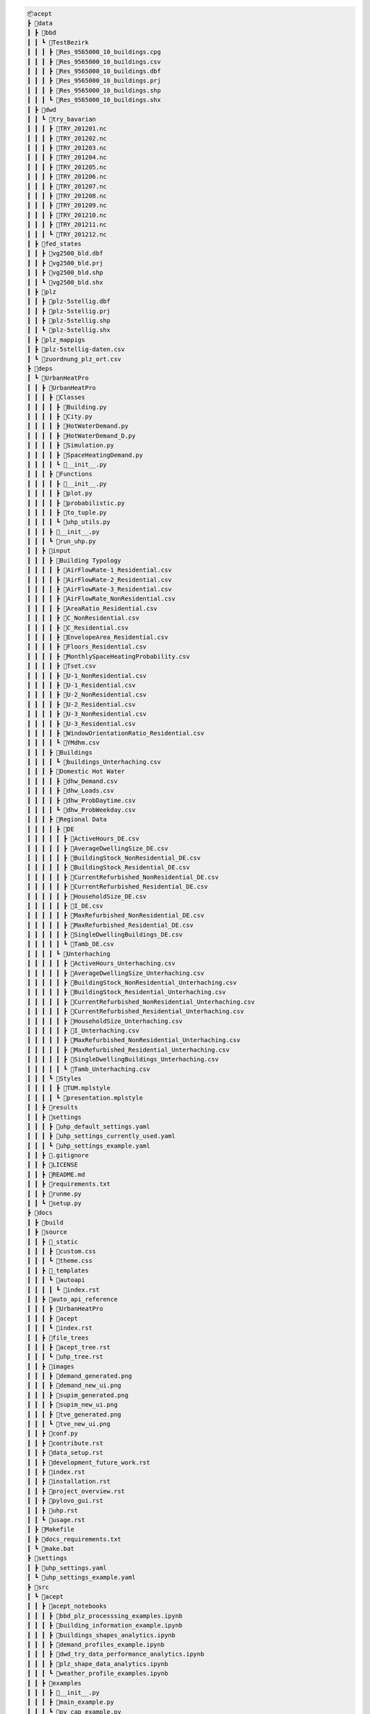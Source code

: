 
.. full_tree_acept

.. code-block:: text

    📦acept
    ┣ 📂data
    ┃ ┣ 📂bbd
    ┃ ┃ ┗ 📂TestBezirk
    ┃ ┃ ┃ ┣ 📜Res_9565000_10_buildings.cpg
    ┃ ┃ ┃ ┣ 📜Res_9565000_10_buildings.csv
    ┃ ┃ ┃ ┣ 📜Res_9565000_10_buildings.dbf
    ┃ ┃ ┃ ┣ 📜Res_9565000_10_buildings.prj
    ┃ ┃ ┃ ┣ 📜Res_9565000_10_buildings.shp
    ┃ ┃ ┃ ┗ 📜Res_9565000_10_buildings.shx
    ┃ ┣ 📂dwd
    ┃ ┃ ┗ 📂try_bavarian
    ┃ ┃ ┃ ┣ 📜TRY_201201.nc
    ┃ ┃ ┃ ┣ 📜TRY_201202.nc
    ┃ ┃ ┃ ┣ 📜TRY_201203.nc
    ┃ ┃ ┃ ┣ 📜TRY_201204.nc
    ┃ ┃ ┃ ┣ 📜TRY_201205.nc
    ┃ ┃ ┃ ┣ 📜TRY_201206.nc
    ┃ ┃ ┃ ┣ 📜TRY_201207.nc
    ┃ ┃ ┃ ┣ 📜TRY_201208.nc
    ┃ ┃ ┃ ┣ 📜TRY_201209.nc
    ┃ ┃ ┃ ┣ 📜TRY_201210.nc
    ┃ ┃ ┃ ┣ 📜TRY_201211.nc
    ┃ ┃ ┃ ┗ 📜TRY_201212.nc
    ┃ ┣ 📂fed_states
    ┃ ┃ ┣ 📜vg2500_bld.dbf
    ┃ ┃ ┣ 📜vg2500_bld.prj
    ┃ ┃ ┣ 📜vg2500_bld.shp
    ┃ ┃ ┗ 📜vg2500_bld.shx
    ┃ ┣ 📂plz
    ┃ ┃ ┣ 📜plz-5stellig.dbf
    ┃ ┃ ┣ 📜plz-5stellig.prj
    ┃ ┃ ┣ 📜plz-5stellig.shp
    ┃ ┃ ┗ 📜plz-5stellig.shx
    ┃ ┣ 📂plz_mappigs
    ┃ ┣ 📜plz-5stellig-daten.csv
    ┃ ┗ 📜zuordnung_plz_ort.csv
    ┣ 📂deps
    ┃ ┗ 📂UrbanHeatPro
    ┃ ┃ ┣ 📂UrbanHeatPro
    ┃ ┃ ┃ ┣ 📂Classes
    ┃ ┃ ┃ ┃ ┣ 📜Building.py
    ┃ ┃ ┃ ┃ ┣ 📜City.py
    ┃ ┃ ┃ ┃ ┣ 📜HotWaterDemand.py
    ┃ ┃ ┃ ┃ ┣ 📜HotWaterDemand_D.py
    ┃ ┃ ┃ ┃ ┣ 📜Simulation.py
    ┃ ┃ ┃ ┃ ┣ 📜SpaceHeatingDemand.py
    ┃ ┃ ┃ ┃ ┗ 📜__init__.py
    ┃ ┃ ┃ ┣ 📂Functions
    ┃ ┃ ┃ ┃ ┣ 📜__init__.py
    ┃ ┃ ┃ ┃ ┣ 📜plot.py
    ┃ ┃ ┃ ┃ ┣ 📜probabilistic.py
    ┃ ┃ ┃ ┃ ┣ 📜to_tuple.py
    ┃ ┃ ┃ ┃ ┗ 📜uhp_utils.py
    ┃ ┃ ┃ ┣ 📜__init__.py
    ┃ ┃ ┃ ┗ 📜run_uhp.py
    ┃ ┃ ┣ 📂input
    ┃ ┃ ┃ ┣ 📂Building Typology
    ┃ ┃ ┃ ┃ ┣ 📜AirFlowRate-1_Residential.csv
    ┃ ┃ ┃ ┃ ┣ 📜AirFlowRate-2_Residential.csv
    ┃ ┃ ┃ ┃ ┣ 📜AirFlowRate-3_Residential.csv
    ┃ ┃ ┃ ┃ ┣ 📜AirFlowRate_NonResidential.csv
    ┃ ┃ ┃ ┃ ┣ 📜AreaRatio_Residential.csv
    ┃ ┃ ┃ ┃ ┣ 📜C_NonResidential.csv
    ┃ ┃ ┃ ┃ ┣ 📜C_Residential.csv
    ┃ ┃ ┃ ┃ ┣ 📜EnvelopeArea_Residential.csv
    ┃ ┃ ┃ ┃ ┣ 📜Floors_Residential.csv
    ┃ ┃ ┃ ┃ ┣ 📜MonthlySpaceHeatingProbability.csv
    ┃ ┃ ┃ ┃ ┣ 📜Tset.csv
    ┃ ┃ ┃ ┃ ┣ 📜U-1_NonResidential.csv
    ┃ ┃ ┃ ┃ ┣ 📜U-1_Residential.csv
    ┃ ┃ ┃ ┃ ┣ 📜U-2_NonResidential.csv
    ┃ ┃ ┃ ┃ ┣ 📜U-2_Residential.csv
    ┃ ┃ ┃ ┃ ┣ 📜U-3_NonResidential.csv
    ┃ ┃ ┃ ┃ ┣ 📜U-3_Residential.csv
    ┃ ┃ ┃ ┃ ┣ 📜WindowOrientationRatio_Residential.csv
    ┃ ┃ ┃ ┃ ┗ 📜YMdhm.csv
    ┃ ┃ ┃ ┣ 📂Buildings
    ┃ ┃ ┃ ┃ ┗ 📜buildings_Unterhaching.csv
    ┃ ┃ ┃ ┣ 📂Domestic Hot Water
    ┃ ┃ ┃ ┃ ┣ 📜dhw_Demand.csv
    ┃ ┃ ┃ ┃ ┣ 📜dhw_Loads.csv
    ┃ ┃ ┃ ┃ ┣ 📜dhw_ProbDaytime.csv
    ┃ ┃ ┃ ┃ ┗ 📜dhw_ProbWeekday.csv
    ┃ ┃ ┃ ┣ 📂Regional Data
    ┃ ┃ ┃ ┃ ┣ 📂DE
    ┃ ┃ ┃ ┃ ┃ ┣ 📜ActiveHours_DE.csv
    ┃ ┃ ┃ ┃ ┃ ┣ 📜AverageDwellingSize_DE.csv
    ┃ ┃ ┃ ┃ ┃ ┣ 📜BuildingStock_NonResidential_DE.csv
    ┃ ┃ ┃ ┃ ┃ ┣ 📜BuildingStock_Residential_DE.csv
    ┃ ┃ ┃ ┃ ┃ ┣ 📜CurrentRefurbished_NonResidential_DE.csv
    ┃ ┃ ┃ ┃ ┃ ┣ 📜CurrentRefurbished_Residential_DE.csv
    ┃ ┃ ┃ ┃ ┃ ┣ 📜HouseholdSize_DE.csv
    ┃ ┃ ┃ ┃ ┃ ┣ 📜I_DE.csv
    ┃ ┃ ┃ ┃ ┃ ┣ 📜MaxRefurbished_NonResidential_DE.csv
    ┃ ┃ ┃ ┃ ┃ ┣ 📜MaxRefurbished_Residential_DE.csv
    ┃ ┃ ┃ ┃ ┃ ┣ 📜SingleDwellingBuildings_DE.csv
    ┃ ┃ ┃ ┃ ┃ ┗ 📜Tamb_DE.csv
    ┃ ┃ ┃ ┃ ┗ 📂Unterhaching
    ┃ ┃ ┃ ┃ ┃ ┣ 📜ActiveHours_Unterhaching.csv
    ┃ ┃ ┃ ┃ ┃ ┣ 📜AverageDwellingSize_Unterhaching.csv
    ┃ ┃ ┃ ┃ ┃ ┣ 📜BuildingStock_NonResidential_Unterhaching.csv
    ┃ ┃ ┃ ┃ ┃ ┣ 📜BuildingStock_Residential_Unterhaching.csv
    ┃ ┃ ┃ ┃ ┃ ┣ 📜CurrentRefurbished_NonResidential_Unterhaching.csv
    ┃ ┃ ┃ ┃ ┃ ┣ 📜CurrentRefurbished_Residential_Unterhaching.csv
    ┃ ┃ ┃ ┃ ┃ ┣ 📜HouseholdSize_Unterhaching.csv
    ┃ ┃ ┃ ┃ ┃ ┣ 📜I_Unterhaching.csv
    ┃ ┃ ┃ ┃ ┃ ┣ 📜MaxRefurbished_NonResidential_Unterhaching.csv
    ┃ ┃ ┃ ┃ ┃ ┣ 📜MaxRefurbished_Residential_Unterhaching.csv
    ┃ ┃ ┃ ┃ ┃ ┣ 📜SingleDwellingBuildings_Unterhaching.csv
    ┃ ┃ ┃ ┃ ┃ ┗ 📜Tamb_Unterhaching.csv
    ┃ ┃ ┃ ┗ 📂Styles
    ┃ ┃ ┃ ┃ ┣ 📜TUM.mplstyle
    ┃ ┃ ┃ ┃ ┗ 📜presentation.mplstyle
    ┃ ┃ ┣ 📂results
    ┃ ┃ ┣ 📂settings
    ┃ ┃ ┃ ┣ 📜uhp_default_settings.yaml
    ┃ ┃ ┃ ┣ 📜uhp_settings_currently_used.yaml
    ┃ ┃ ┃ ┗ 📜uhp_settings_example.yaml
    ┃ ┃ ┣ 📜.gitignore
    ┃ ┃ ┣ 📜LICENSE
    ┃ ┃ ┣ 📜README.md
    ┃ ┃ ┣ 📜requirements.txt
    ┃ ┃ ┣ 📜runme.py
    ┃ ┃ ┗ 📜setup.py
    ┣ 📂docs
    ┃ ┣ 📂build
    ┃ ┣ 📂source
    ┃ ┃ ┣ 📂_static
    ┃ ┃ ┃ ┣ 📜custom.css
    ┃ ┃ ┃ ┗ 📜theme.css
    ┃ ┃ ┣ 📂_templates
    ┃ ┃ ┃ ┗ 📂autoapi
    ┃ ┃ ┃ ┃ ┗ 📜index.rst
    ┃ ┃ ┣ 📂auto_api_reference
    ┃ ┃ ┃ ┣ 📂UrbanHeatPro
    ┃ ┃ ┃ ┣ 📂acept
    ┃ ┃ ┃ ┗ 📜index.rst
    ┃ ┃ ┣ 📂file_trees
    ┃ ┃ ┃ ┣ 📜acept_tree.rst
    ┃ ┃ ┃ ┗ 📜uhp_tree.rst
    ┃ ┃ ┣ 📂images
    ┃ ┃ ┃ ┣ 📜demand_generated.png
    ┃ ┃ ┃ ┣ 📜demand_new_ui.png
    ┃ ┃ ┃ ┣ 📜supim_generated.png
    ┃ ┃ ┃ ┣ 📜supim_new_ui.png
    ┃ ┃ ┃ ┣ 📜tve_generated.png
    ┃ ┃ ┃ ┗ 📜tve_new_ui.png
    ┃ ┃ ┣ 📜conf.py
    ┃ ┃ ┣ 📜contribute.rst
    ┃ ┃ ┣ 📜data_setup.rst
    ┃ ┃ ┣ 📜development_future_work.rst
    ┃ ┃ ┣ 📜index.rst
    ┃ ┃ ┣ 📜installation.rst
    ┃ ┃ ┣ 📜project_overview.rst
    ┃ ┃ ┣ 📜pylovo_gui.rst
    ┃ ┃ ┣ 📜uhp.rst
    ┃ ┃ ┗ 📜usage.rst
    ┃ ┣ 📜Makefile
    ┃ ┣ 📜docs_requirements.txt
    ┃ ┗ 📜make.bat
    ┣ 📂settings
    ┃ ┣ 📜uhp_settings.yaml
    ┃ ┗ 📜uhp_settings_example.yaml
    ┣ 📂src
    ┃ ┗ 📂acept
    ┃ ┃ ┣ 📂acept_notebooks
    ┃ ┃ ┃ ┣ 📜bbd_plz_processsing_examples.ipynb
    ┃ ┃ ┃ ┣ 📜building_information_example.ipynb
    ┃ ┃ ┃ ┣ 📜buildings_shapes_analytics.ipynb
    ┃ ┃ ┃ ┣ 📜demand_profiles_example.ipynb
    ┃ ┃ ┃ ┣ 📜dwd_try_data_performance_analytics.ipynb
    ┃ ┃ ┃ ┣ 📜plz_shape_data_analytics.ipynb
    ┃ ┃ ┃ ┗ 📜weather_profile_examples.ipynb
    ┃ ┃ ┣ 📂examples
    ┃ ┃ ┃ ┣ 📜__init__.py
    ┃ ┃ ┃ ┣ 📜main_example.py
    ┃ ┃ ┃ ┗ 📜pv_cap_example.py
    ┃ ┃ ┣ 📜__init__.py
    ┃ ┃ ┣ 📜acept_constants.py
    ┃ ┃ ┣ 📜acept_utils.py
    ┃ ┃ ┣ 📜bbd_plz_preprocessing.py
    ┃ ┃ ┣ 📜buildings_information.py
    ┃ ┃ ┣ 📜cop_profiles.py
    ┃ ┃ ┣ 📜demand_profiles.py
    ┃ ┃ ┣ 📜dwd_try_data_handling.py
    ┃ ┃ ┣ 📜dwd_try_data_setup.py
    ┃ ┃ ┣ 📜exceptions.py
    ┃ ┃ ┣ 📜personal_settings.py
    ┃ ┃ ┣ 📜plz_shape.py
    ┃ ┃ ┣ 📜pv_cap_api.py
    ┃ ┃ ┣ 📜pv_cap_factor_profiles.py
    ┃ ┃ ┣ 📜temperature_profiles.py
    ┃ ┃ ┣ 📜uhp_csv_io.py
    ┃ ┃ ┣ 📜uhp_input_formatting.py
    ┃ ┃ ┗ 📜weather_profile_api.py
    ┣ 📂temp
    ┣ 📜.gitignore
    ┣ 📜.gitmodules
    ┣ 📜.readthedocs.yaml
    ┣ 📜LICENSE
    ┣ 📜README.md
    ┣ 📜imported_requirements.txt
    ┣ 📜imported_requirements_install_requires.txt
    ┣ 📜pyproject.toml
    ┣ 📜requirements.txt
    ┣ 📜setup.cfg
    ┗ 📜setup.sh


.. short_tree_acept


.. code-block:: text

    📦acept 
    ┣ 📂data                                    Data directory
    ┃ ┣ 📂bbd                                   Root directory for the preprocessed BBD
    ┃ ┃ ┗ 📂TestBezirk                          Contains example shapefiles for testing
    ┃ ┣ 📂dwd                                   Weather data from the Deutscher Wetterdienst (DWD)
    ┃ ┃ ┗ 📂try_bavarian                        Bavarian TRY data
    ┃ ┣ 📂fed_states                            Shape files for the federal states of Germany
    ┃ ┣ 📂plz                                   PLZ shape files
    ┃ ┣ 📂plz_mappigs                           PLZ mapping data
    ┃ ┣ 📜plz-5stellig-daten.csv                Contains information on PLZ areas
    ┃ ┗ 📜zuordnung_plz_ort.csv                 Contains information for mapping PLZ to 
    ┣ 📂deps                                    Dependencies as git submodules
    ┃ ┗ 📂UrbanHeatPro                          UrbanHeatPro submodule, see ::ref:`UrbanHeatPro` 
    ┣ 📂docs                                    Documentation
    ┃ ┣ 📂build
    ┃ ┣ 📂source                                Source files for the documentation
    ┃ ┃ ┣ 📂_static                             Static files and style sheets
    ┃ ┃ ┣ 📂_templates                          HTML templates
    ┃ ┃ ┣ 📂auto_api_reference                  API reference for the packages in the project
    ┃ ┃ ┣ 📂file_trees                          File trees
    ┃ ┃ ┣ 📂images                              Images for the documentation
    ┃ ┃ ┣ 📜conf.py                             Sphinx configuration
    ┃ ┃ ┣ 📜contribute.rst                      
    ┃ ┃ ┣ 📜data_setup.rst
    ┃ ┃ ┣ 📜development_future_work.rst
    ┃ ┃ ┣ 📜index.rst
    ┃ ┃ ┣ 📜installation.rst
    ┃ ┃ ┣ 📜project_overview.rst
    ┃ ┃ ┣ 📜pylovo_gui.rst
    ┃ ┃ ┣ 📜uhp.rst
    ┃ ┃ ┗ 📜usage.rst
    ┃ ┣ 📜Makefile
    ┃ ┣ 📜docs_requirements.txt                 Requirements for building the documentation
    ┃ ┗ 📜make.bat
    ┣ 📂settings                                Settings files for UrbanHeatPro
    ┃ ┣ 📜uhp_settings.yaml                     Settings file for UrbanHeatPro
    ┃ ┗ 📜uhp_settings_example.yaml             Example settings file for UrbanHeatPro
    ┣ 📂src
    ┃ ┗ 📂acept
    ┃ ┃ ┣ 📂acept_notebooks                     Jupyther notebooks for using acept (examples)
    ┃ ┃ ┃ ┣ 📜bbd_plz_processsing_examples.ipynb
    ┃ ┃ ┃ ┣ 📜building_information_example.ipynb
    ┃ ┃ ┃ ┣ 📜buildings_shapes_analytics.ipynb
    ┃ ┃ ┃ ┣ 📜demand_profiles_example.ipynb
    ┃ ┃ ┃ ┣ 📜dwd_try_data_performance_analytics.ipynb
    ┃ ┃ ┃ ┣ 📜plz_shape_data_analytics.ipynb
    ┃ ┃ ┃ ┗ 📜weather_profile_examples.ipynb
    ┃ ┃ ┣ 📂examples                            Examples of using acept
    ┃ ┃ ┃ ┣ 📜__init__.py
    ┃ ┃ ┃ ┣ 📜main_example.py
    ┃ ┃ ┃ ┗ 📜pv_cap_example.py
    ┃ ┃ ┣ 📜__init__.py
    ┃ ┃ ┣ 📜acept_constants.py                  Constants for acept
    ┃ ┃ ┣ 📜acept_utils.py                      Utility functions for acept
    ┃ ┃ ┣ 📜bbd_plz_preprocessing.py            Module for preprocessing the BBD shapefiles with PLZ areas
    ┃ ┃ ┣ 📜buildings_information.py            Module for adding and calculating information about buildings
    ┃ ┃ ┣ 📜cop_profiles.py                     Module for calculating COP profiles
    ┃ ┃ ┣ 📜demand_profiles.py                  Module for calculating demand profiles
    ┃ ┃ ┣ 📜dwd_try_data_handling.py            Module for handling the DWD TRY data
    ┃ ┃ ┣ 📜dwd_try_data_setup.py               Module for setting up the DWD TRY data
    ┃ ┃ ┣ 📜exceptions.py                       Exceptions for acept
    ┃ ┃ ┣ 📜personal_settings.py                Personal settings, this has to be created
    ┃ ┃ ┣ 📜plz_shape.py                        Module for processing PLZ shapefiles
    ┃ ┃ ┣ 📜pv_cap_api.py                       Module for using the PV API of renewables.ninja
    ┃ ┃ ┣ 📜pv_cap_factor_profiles.py           Module for building PV capacity factor profiles
    ┃ ┃ ┣ 📜temperature_profiles.py             Module for building temperature profiles
    ┃ ┃ ┣ 📜uhp_csv_io.py                       Module for handling UrbanHeatPro CSV files
    ┃ ┃ ┣ 📜uhp_input_formatting.py             Module for formatting the UrbanHeatPro input
    ┃ ┃ ┗ 📜weather_profile_api.py              Module for using the weather API of PVGIS
    ┣ 📂temp                                    Directory temporary files are saved in
    ┣ 📜.gitignore                              A file that specifies which files and directories should be ignored by Git
    ┣ 📜.gitmodules                             A file specifying the submodule dependencies required by the project
    ┣ 📜.readthedocs.yaml                       Configuration for readthedocs
    ┣ 📜LICENSE                                 The license file for the project
    ┣ 📜README.md                               The readme file for the project
    ┣ 📜imported_requirements.txt
    ┣ 📜imported_requirements_install_requires.txt
    ┣ 📜pyproject.toml                          The project configuration file
    ┣ 📜requirements.txt                        The requirements file
    ┣ 📜setup.cfg                               The setup configuration file
    ┗ 📜setup.sh                                The convenience setup script
